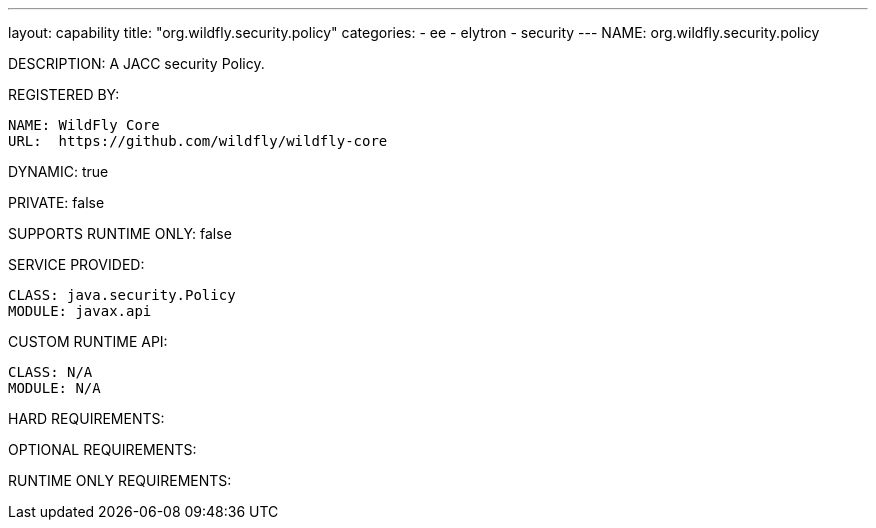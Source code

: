 ---
layout: capability
title:  "org.wildfly.security.policy"
categories:
  - ee
  - elytron
  - security
---
NAME: org.wildfly.security.policy

DESCRIPTION: A JACC security Policy.

REGISTERED BY:
  
  NAME: WildFly Core
  URL:  https://github.com/wildfly/wildfly-core

DYNAMIC: true

PRIVATE: false

SUPPORTS RUNTIME ONLY: false

SERVICE PROVIDED:

  CLASS: java.security.Policy
  MODULE: javax.api

CUSTOM RUNTIME API:

  CLASS: N/A
  MODULE: N/A

HARD REQUIREMENTS:

OPTIONAL REQUIREMENTS:

RUNTIME ONLY REQUIREMENTS:

